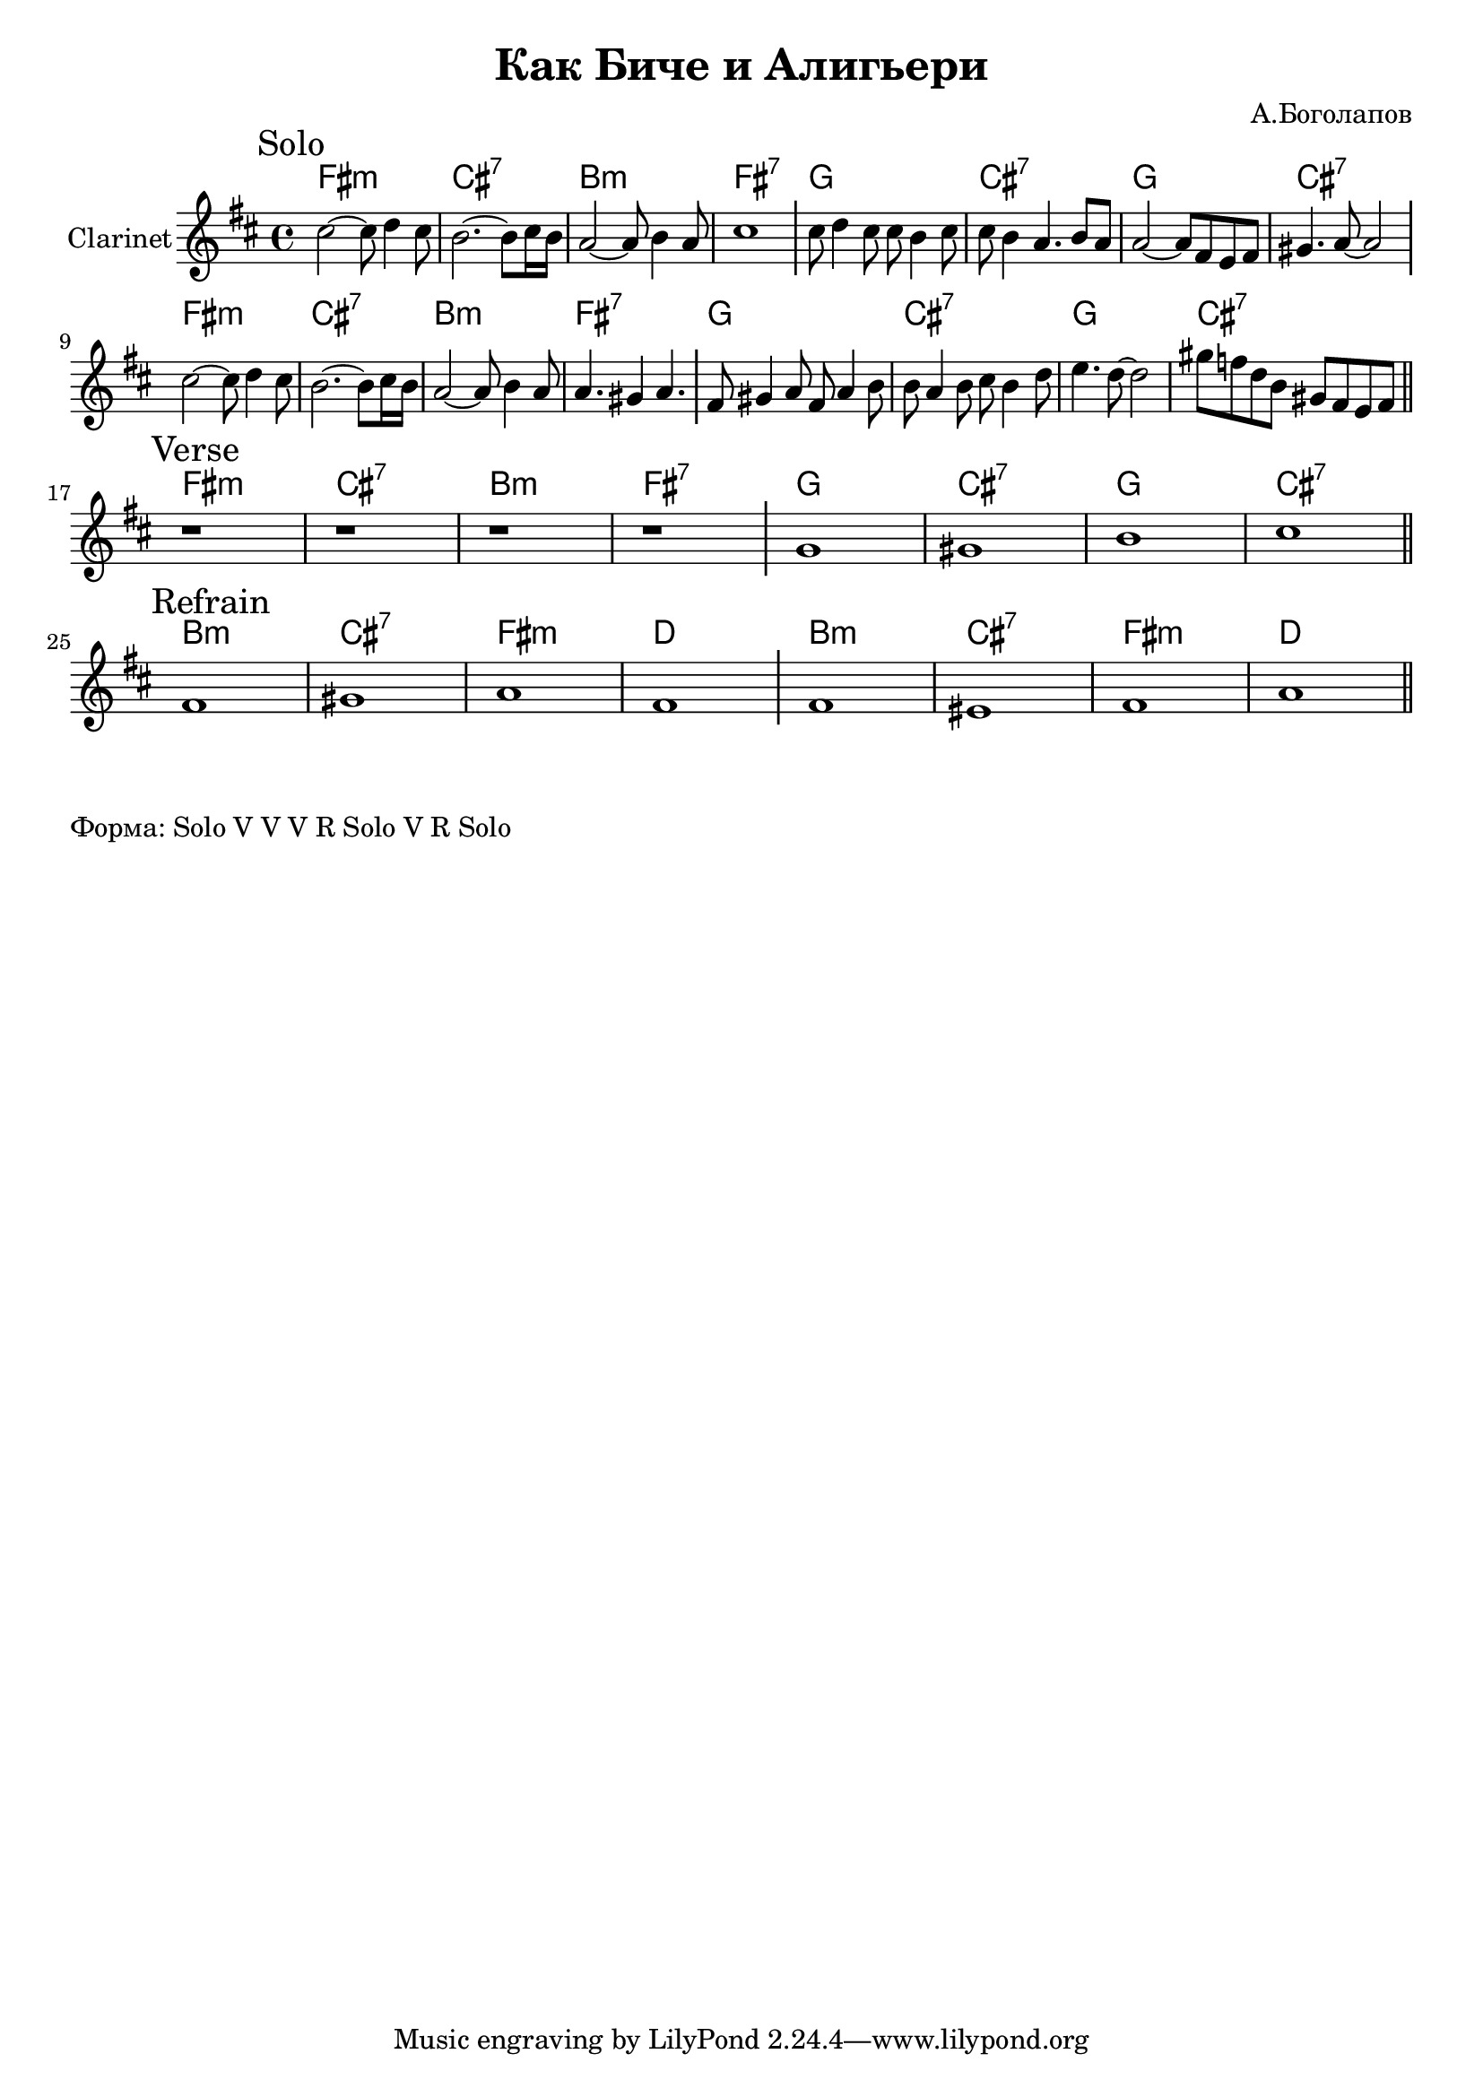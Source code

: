 \version "2.18.2"

\header{
  title="Как Биче и Алигьери"
  composer="А.Боголапов"
}

longBar = #(define-music-function (parser location ) ( ) #{ \once \override Staff.BarLine.bar-extent = #'(-3 . 3) #})

HVerse = \chordmode{
  \transpose bes c { 
      e1:m | b:7 | a:m | e:7 |
      f1 | b:7 | f1 | b:7 |
  }
}

HRefrain= \chordmode{
  \transpose bes c {
      a1:m | b:7 | e:m | c |
      a1:m | b:7 | e:m | c |
  }
}

Solo = {
  \tag #'Harmony {\HVerse \HVerse}
  \tag #'Horn {
    \mark "Solo"
    % t=02:32
    \relative c''{cis2~cis8 d4 cis8 | b2. ~b8 cis16 b | a2~a8 b4 a8 | cis1 \longBar }
    % t=09:40
    \relative c''{cis8 d4 cis8 cis b4 cis8 | cis8 b4 a4. b8 a |}
    % t=13:20
    \relative c''{a2~a8 fis e fis | gis4. a8~a2 \longBar } 
    
    % t=16:39
    \relative c''{cis2~cis8 d4 cis8 | b2. ~b8 cis16 b | a2~a8 b4 a8 | a4. gis4 a4. \longBar }
    % t=23:59
    \relative c'{fis8 gis4 a8 fis8 a4 b8 | b8 a4 b8 cis b4 d8 |e4. d8~d2 |gis8 f d b gis fis e fis }
    
    \bar "||"
  }
}

Verse = {
  \tag #'Harmony {\HVerse}
  \tag #'Horn {
    \mark "Verse"
    r1 | r1 | r1 | r1 \longBar
    \relative c''{g1 | gis | b | cis |}
    
    
    \bar "||"
  }
}

Refrain = {
  \tag #'Harmony {\HRefrain}
  \tag #'Horn {
    \mark "Refrain"
    \relative c'{fis1 | gis | a | fis \longBar}
    \relative c'{fis1 | eis | fis | a |}
    
    \bar "||"
  }
}


Music = {
  \Solo \break
  \Verse \break
  \Refrain \break
}

<<
  \new ChordNames{
    \keepWithTag #'Harmony \Music
  }
  \new Staff{
    \set Staff.instrumentName="Clarinet"
    \time 4/4
    \clef treble
    \key d \major
    \keepWithTag #'Horn \Music
  }
>>

\markup {
  Форма: Solo V V V R Solo V R Solo
}